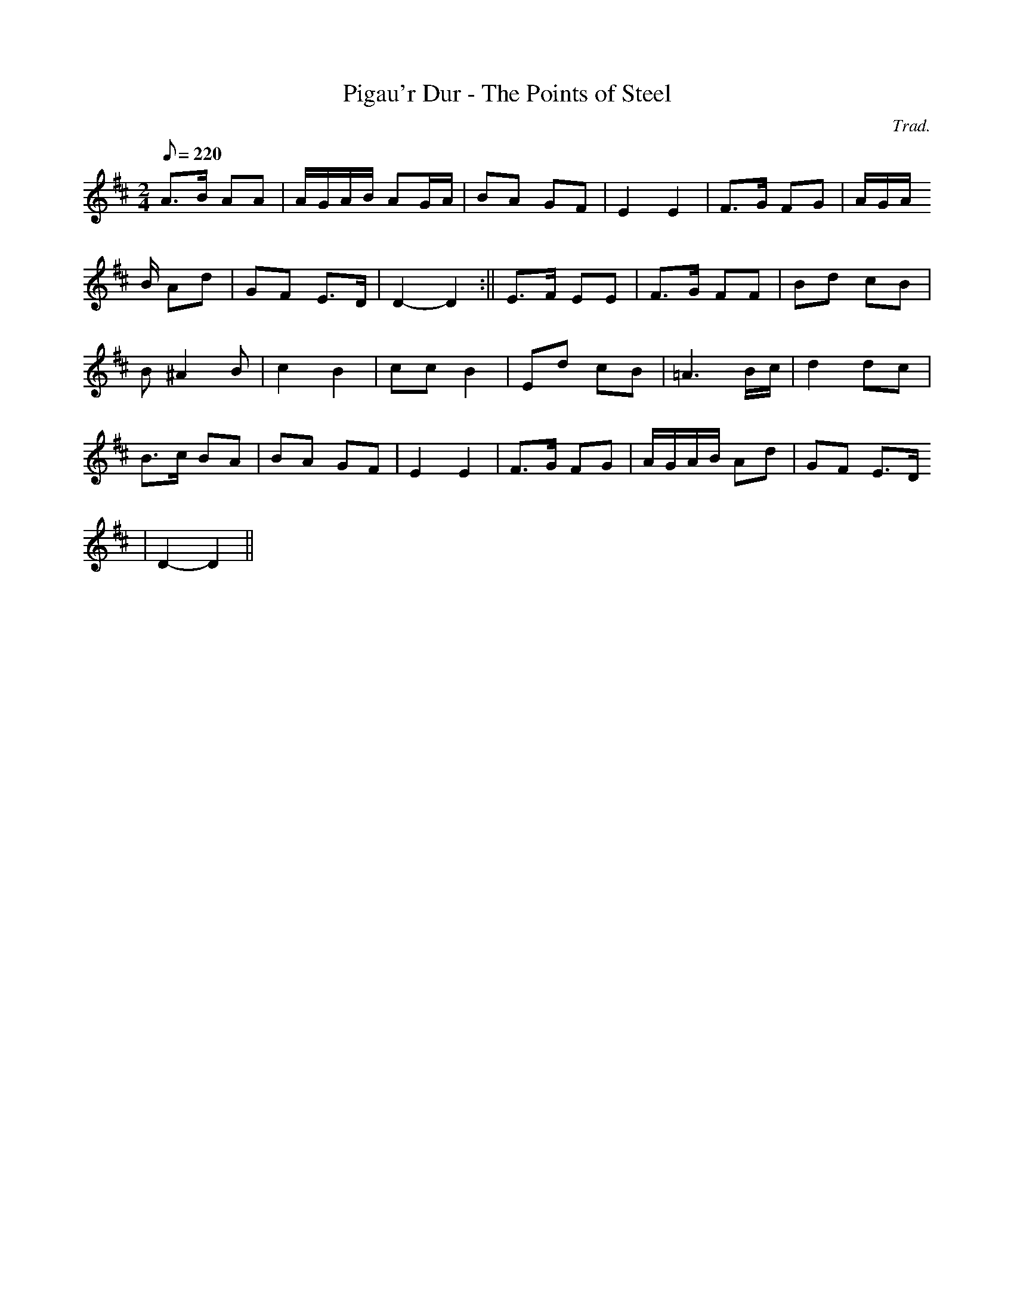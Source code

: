 X:138
T:Pigau'r Dur - The Points of Steel
M:2/4
L:1/8
Q:220
C:Trad.
R:Processional
K:D
A>B AA | A/G/A/B/ AG/A/ | BA GF | E2 E2 | F>G FG | A/G/A/
B/ Ad | GF E>D | D2- D2 :|| E>F EE | F>G FF | Bd cB |
B ^A2 B | c2 B2 | cc B2 | Ed cB | =A3 B/c/ | d2 dc |
B>c BA | BA GF | E2 E2 | F>G FG | A/G/A/B/ Ad | GF E>D
| D2- D2 ||
